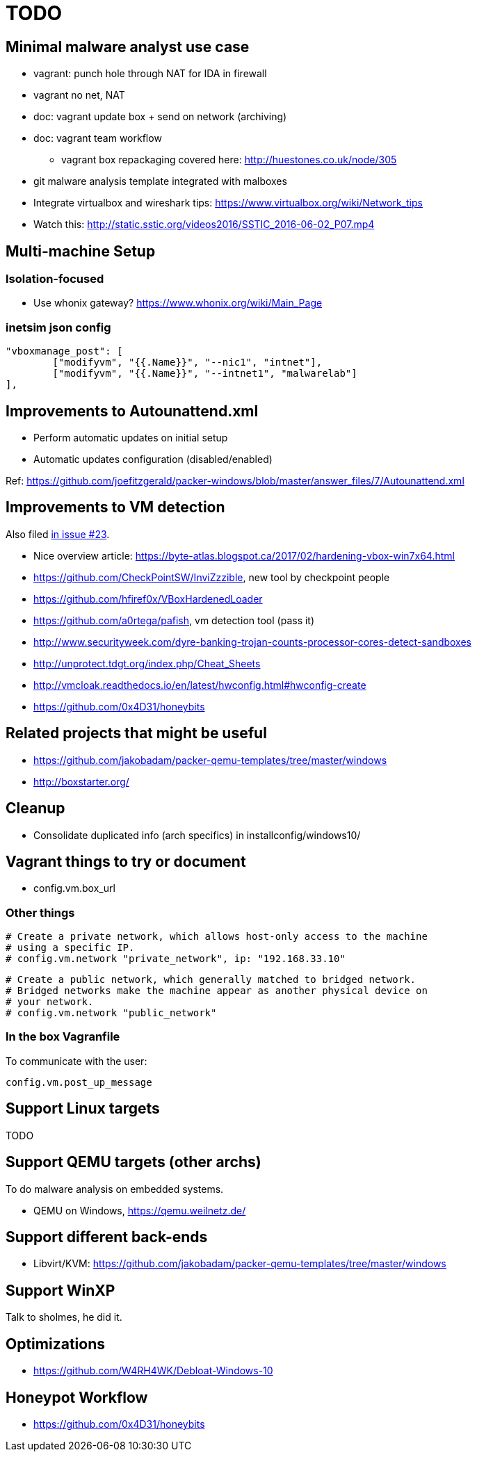 = TODO

== Minimal malware analyst use case

* vagrant: punch hole through NAT for IDA in firewall
* vagrant no net, NAT
* doc: vagrant update box + send on network (archiving)
* doc: vagrant team workflow
** vagrant box repackaging covered here: http://huestones.co.uk/node/305
* git malware analysis template integrated with malboxes
* Integrate virtualbox and wireshark tips: https://www.virtualbox.org/wiki/Network_tips

* Watch this: http://static.sstic.org/videos2016/SSTIC_2016-06-02_P07.mp4

== Multi-machine Setup

=== Isolation-focused

* Use whonix gateway? https://www.whonix.org/wiki/Main_Page

=== inetsim json config

		"vboxmanage_post": [
			["modifyvm", "{{.Name}}", "--nic1", "intnet"],
			["modifyvm", "{{.Name}}", "--intnet1", "malwarelab"]
		],

== Improvements to Autounattend.xml

* Perform automatic updates on initial setup
* Automatic updates configuration (disabled/enabled)

Ref:
https://github.com/joefitzgerald/packer-windows/blob/master/answer_files/7/Autounattend.xml

== Improvements to VM detection

Also filed https://github.com/GoSecure/malboxes/issues/23[in issue #23].

* Nice overview article: https://byte-atlas.blogspot.ca/2017/02/hardening-vbox-win7x64.html
* https://github.com/CheckPointSW/InviZzzible, new tool by checkpoint people
* https://github.com/hfiref0x/VBoxHardenedLoader
* https://github.com/a0rtega/pafish, vm detection tool (pass it)
* http://www.securityweek.com/dyre-banking-trojan-counts-processor-cores-detect-sandboxes
* http://unprotect.tdgt.org/index.php/Cheat_Sheets
* http://vmcloak.readthedocs.io/en/latest/hwconfig.html#hwconfig-create
* https://github.com/0x4D31/honeybits

== Related projects that might be useful

* https://github.com/jakobadam/packer-qemu-templates/tree/master/windows
* http://boxstarter.org/

== Cleanup

* Consolidate duplicated info (arch specifics) in installconfig/windows10/

== Vagrant things to try or document

* config.vm.box_url

=== Other things

  # Create a private network, which allows host-only access to the machine
  # using a specific IP.
  # config.vm.network "private_network", ip: "192.168.33.10"

  # Create a public network, which generally matched to bridged network.
  # Bridged networks make the machine appear as another physical device on
  # your network.
  # config.vm.network "public_network"

=== In the box Vagranfile

To communicate with the user:

    config.vm.post_up_message

== Support Linux targets

TODO

== Support QEMU targets (other archs)

To do malware analysis on embedded systems.

* QEMU on Windows, https://qemu.weilnetz.de/

== Support different back-ends

* Libvirt/KVM: https://github.com/jakobadam/packer-qemu-templates/tree/master/windows

== Support WinXP

Talk to sholmes, he did it.

== Optimizations

* https://github.com/W4RH4WK/Debloat-Windows-10

== Honeypot Workflow

* https://github.com/0x4D31/honeybits
